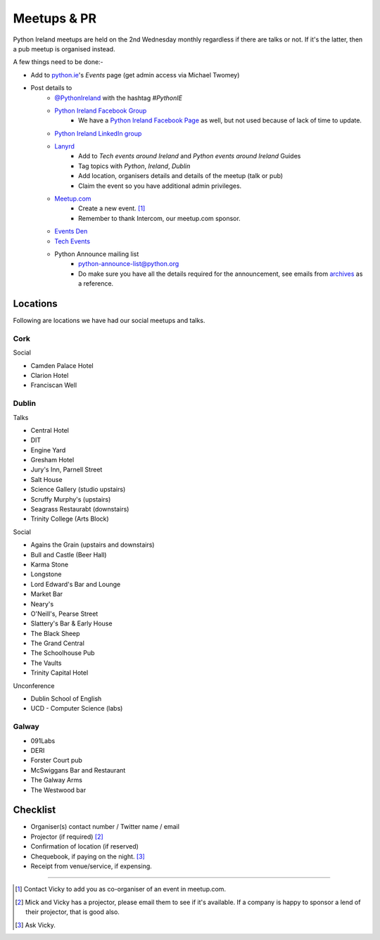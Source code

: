 .. _meetups:

############
Meetups & PR
############
Python Ireland meetups are held on the 2nd Wednesday monthly regardless if there are talks or not. If it's the latter, then a pub meetup is organised instead.

A few things need to be done:-

* Add to `python.ie <http://python.ie/>`_'s *Events* page (get admin access via Michael Twomey)
* Post details to
    * `@PythonIreland <http://twitter.com/pythonireland/>`_ with the hashtag *#PythonIE*
    * `Python Ireland Facebook Group <https://www.facebook.com/groups/20154483464/>`_
        * We have a `Python Ireland Facebook Page <https://www.facebook.com/pages/Python-Ireland/112652892100109?fref=ts>`_ as well, but not used because of lack of time to update.
    * `Python Ireland LinkedIn group <http://www.linkedin.com/groups/Python-Ireland-40749?>`_
    * `Lanyrd <http://lanyrd.com/>`_
        * Add to *Tech events around Ireland* and *Python events around Ireland* Guides
        * Tag topics with *Python*, *Ireland*, *Dublin*
        * Add location, organisers details and details of the meetup (talk or pub)
        * Claim the event so you have additional admin privileges.
    * `Meetup.com <http://www.meetup.com/pythonireland/>`_
        * Create a new event. [#]_
        * Remember to thank Intercom, our meetup.com sponsor.
    * `Events Den <http://eventsden.com/>`_
    * `Tech Events <http://www.techevents.ie/>`_
    * Python Announce mailing list
        * python-announce-list@python.org
        * Do make sure you have all the details required for the announcement, see emails from `archives <http://mail.python.org/pipermail/python-announce-list/>`_ as a reference.

Locations
=========
Following are locations we have had our social meetups and talks.

Cork
----

Social

* Camden Palace Hotel
* Clarion Hotel
* Franciscan Well

Dublin
------

Talks

* Central Hotel
* DIT
* Engine Yard
* Gresham Hotel
* Jury's Inn, Parnell Street
* Salt House
* Science Gallery (studio upstairs)
* Scruffy Murphy's (upstairs)
* Seagrass Restaurabt (downstairs)
* Trinity College (Arts Block)

Social

* Agains the Grain (upstairs and downstairs)
* Bull and Castle (Beer Hall)
* Karma Stone
* Longstone
* Lord Edward's Bar and Lounge
* Market Bar
* Neary's
* O'Neill's, Pearse Street
* Slattery's Bar & Early House
* The Black Sheep
* The Grand Central
* The Schoolhouse Pub
* The Vaults
* Trinity Capital Hotel


Unconference

* Dublin School of English
* UCD - Computer Science (labs)

Galway
------

* 091Labs
* DERI
* Forster Court pub 
* McSwiggans Bar and Restaurant
* The Galway Arms
* The Westwood bar

Checklist
=========
* Organiser(s) contact number / Twitter name / email
* Projector (if required) [#]_
* Confirmation of location (if reserved)
* Chequebook, if paying on the night. [#]_
* Receipt from venue/service, if expensing.

====

.. [#] Contact Vicky to add you as co-organiser of an event in meetup.com.
.. [#] Mick and Vicky has a projector, please email them to see if it's available. If a company is happy to sponsor a lend of their projector, that is good also.
.. [#] Ask Vicky.